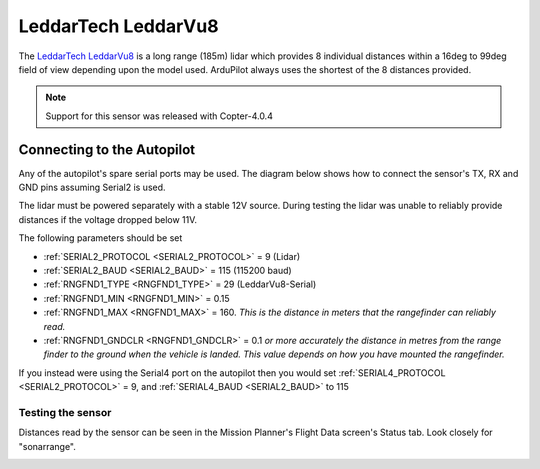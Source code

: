 .. _common-leddartech-leddarvu8-lidar:

====================
LeddarTech LeddarVu8
====================

The `LeddarTech LeddarVu8 <https://leddartech.com/lidar/leddar-vu8-solid-state-lidar-sensor-module/>`__ is a long range (185m) lidar which provides 8 individual distances within a 16deg to 99deg field of view depending upon the model used.  ArduPilot always uses the shortest of the 8 distances provided.

..  youtube:: EnJq63ggBao
    :width: 100%

.. note::

    Support for this sensor was released with Copter-4.0.4

Connecting to the Autopilot
---------------------------

Any of the autopilot's spare serial ports may be used.  The diagram below shows how to connect the sensor's TX, RX and GND pins assuming Serial2 is used.

.. image:: ../../../images/leddarvu8-pixhawk.png

The lidar must be powered separately with a stable 12V source.  During testing the lidar was unable to reliably provide distances if the voltage dropped below 11V.

The following parameters should be set

-  :ref:`SERIAL2_PROTOCOL <SERIAL2_PROTOCOL>` = 9 (Lidar)
-  :ref:`SERIAL2_BAUD <SERIAL2_BAUD>` = 115 (115200 baud)
-  :ref:`RNGFND1_TYPE <RNGFND1_TYPE>` = 29 (LeddarVu8-Serial)
-  :ref:`RNGFND1_MIN <RNGFND1_MIN>` = 0.15
-  :ref:`RNGFND1_MAX <RNGFND1_MAX>` = 160.  *This is the distance in meters that the rangefinder can reliably read.*
-  :ref:`RNGFND1_GNDCLR <RNGFND1_GNDCLR>` = 0.1 *or more accurately the distance in metres from the range finder to the ground when the vehicle is landed.  This value depends on how you have mounted the rangefinder.*

If you instead were using the Serial4 port on the autopilot then you would set :ref:`SERIAL4_PROTOCOL <SERIAL2_PROTOCOL>` = 9, and :ref:`SERIAL4_BAUD <SERIAL2_BAUD>` to 115

Testing the sensor
==================

Distances read by the sensor can be seen in the Mission Planner's Flight
Data screen's Status tab. Look closely for "sonarrange".

.. image:: ../../../images/mp_rangefinder_lidarlite_testing.jpg
    :target: ../_images/mp_rangefinder_lidarlite_testing.jpg
